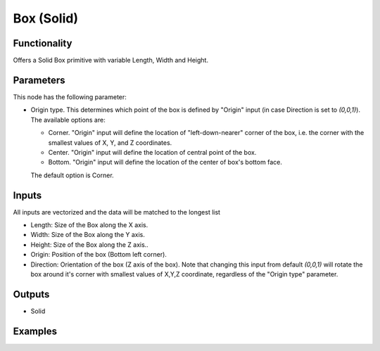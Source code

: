 Box (Solid)
===========

Functionality
-------------

Offers a Solid Box primitive with variable Length, Width and Height.

Parameters
----------

This node has the following parameter:

- Origin type. This determines which point of the box is defined by "Origin"
  input (in case Direction is set to `(0,0,1)`). The available options are:

  * Corner. "Origin" input will define the location of "left-down-nearer"
    corner of the box, i.e. the corner with the smallest values of X, Y, and Z
    coordinates.
  * Center. "Origin" input will define the location of central point of the box.
  * Bottom. "Origin" input will define the location of the center of box's bottom face.
  
  The default option is Corner.

Inputs
------

All inputs are vectorized and the data will be matched to the longest list

- Length: Size of the Box along the X axis.
- Width: Size of the Box along the Y axis.
- Height: Size of the Box along the Z axis..
- Origin: Position of the box (Bottom left corner).
- Direction: Orientation of the box (Z axis of the box). Note that changing
  this input from default `(0,0,1)` will rotate the box around it's corner with
  smallest values of X,Y,Z coordinate, regardless of the "Origin type"
  parameter.

Outputs
-------

- Solid


Examples
--------

.. image:: https://raw.githubusercontent.com/vicdoval/sverchok/docs_images/images_for_docs/solid/box_solid/box_solid_blender_sverchok_example.png
